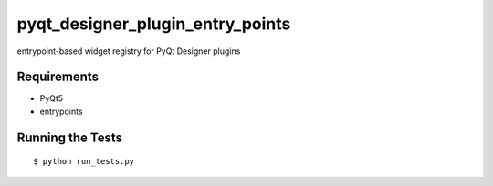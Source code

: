 =================================
pyqt_designer_plugin_entry_points
=================================

.. image:: https://img.shields.io/travis/pcdshub/pyqt-designer-plugin-entry-points.svg
        :target: https://travis-ci.org/pcdshub/pyqt-designer-plugin-entry-points

.. image:: https://img.shields.io/pypi/v/pyqt-designer-plugin-entry-points.svg
        :target: https://pypi.python.org/pypi/pyqt-designer-plugin-entry-points


entrypoint-based widget registry for PyQt Designer plugins


Requirements
------------

* PyQt5
* entrypoints


Running the Tests
-----------------
::

  $ python run_tests.py
